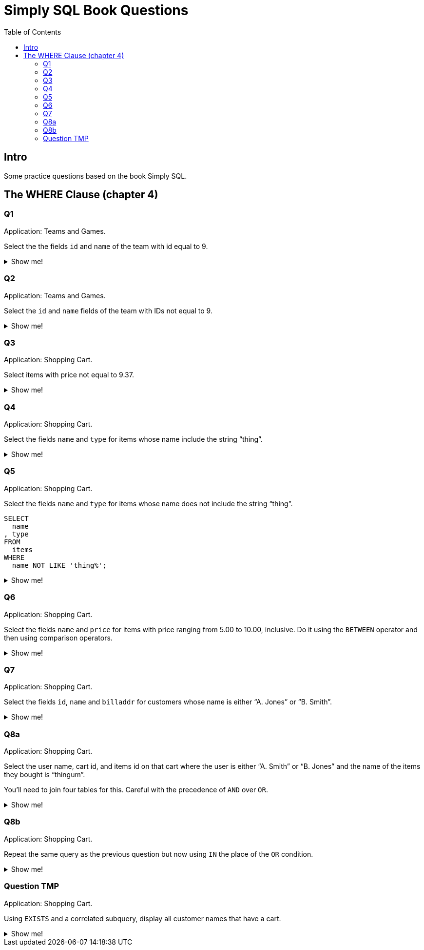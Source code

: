 = Simply SQL Book Questions
:page-subtitle: Databases and SQL
:page-tags: database sql exercise book
:toc: left
:icons: font
:source-highlighter: highlight.js

== Intro

Some practice questions based on the book Simply SQL.

== The WHERE Clause (chapter 4)

=== Q1

Application: Teams and Games.

[role="qanda"]
====

Select the the fields `id` and `name` of the team with id equal to 9.

.Show me!
[%collapsible]
=====

[source,sql]
----
SELECT
  id
, name
FROM
  teams
WHERE
  id = 9;
----

.Result
[source,text]
----
 id |   name
----+-----------
  9 | Riff Raff
(1 row)
----
=====
====

=== Q2

Application: Teams and Games.

[role="qanda"]
====

Select the `id` and `name` fields of the team with IDs not equal to 9.

.Show me!
[%collapsible]
=====

[source,sql]
----
SELECT
  id
, name
FROM
  teams
WHERE
  id <> 9;
----

.Result
[source,text]
----
 id |  name
----+---------
 37 | Havoc
 63 | Brewers
(2 rows)
----
=====
====

=== Q3

Application: Shopping Cart.

[role="qanda"]
====
Select items with price not equal to 9.37.

.Show me!
[%collapsible]
=====
Equal to 9.37:

[source,sql]
----
SELECT
  id
, name
, type
, price
FROM
  items
WHERE
  price <> 9.37;
----

.Result
[source,text]
----
  id  |      name       |  type   | price
------+-----------------+---------+-------
 5022 | gadget          | doodads | 19.37
 5023 | dingus          | gizmos  | 29.37
 5041 | gewgaw          | widgets |  5.00
 5042 | knickknack      | doodads | 10.00
 5043 | whatnot         | gizmos  | 15.00
 5061 | bric-a-brac     | widgets |  2.00
 5062 | folderol        | doodads |  4.00
 5063 | jigger          | gizmos  |  6.00
 5901 | doohickey       | widgets | 12.00
 5931 | contraption     | widgets | 49.95
 5932 | whatchamacallit | doodads | 59.95
 5911 | thingamajig     | widgets | 22.22
 5912 | thingamabob     | doodads | 22.22
 5913 | thingum         | gizmos  | 22.22
 5937 | whatsis         | gizmos  | 93.70
(15 rows)
----
=====
====

=== Q4

Application: Shopping Cart.

[role="qanda"]
====
Select the fields `name` and `type` for items whose name include the string “thing”.

.Show me!
[%collapsible]
=====
[source,sql]
----
SELECT
  name
, type
FROM
  items
WHERE
  name LIKE 'thing%';
----

.Result
[source,text]
----
    name     |  type
-------------+---------
 thingie     | widgets
 thingamajig | widgets
 thingamabob | doodads
 thingum     | gizmos
(4 rows)
----
=====
====

=== Q5

Application: Shopping Cart.

[role="qanda"]
====
Select the fields `name` and `type` for items whose name does not include the string “thing”.

[source,sql]
----
SELECT
  name
, type
FROM
  items
WHERE
  name NOT LIKE 'thing%';
----

.Show me!
[%collapsible]
=====

.Result
[source,text]
----
      name       |  type
-----------------+---------
 gadget          | doodads
 dingus          | gizmos
 gewgaw          | widgets
 knickknack      | doodads
 whatnot         | gizmos
 bric-a-brac     | widgets
 folderol        | doodads
 jigger          | gizmos
 doohickey       | widgets
 gimmick         | doodads
 dingbat         | gizmos
 contraption     | widgets
 whatchamacallit | doodads
 whatsis         | gizmos
(14 rows)
----
=====
====

=== Q6

Application: Shopping Cart.

[role="qanda"]
====
Select the fields `name` and `price` for items with price ranging from 5.00 to 10.00, inclusive.
Do it using the `BETWEEN` operator and then using comparison operators.

.Show me!
[%collapsible]
=====
Using between:

[source,sql]
----
SELECT
  name
, price
FROM
  items
WHERE
  price BETWEEN 4.00 AND 10.00;
----

.Result
[source,text]
----
    name    | price
------------+-------
 folderol   |  4.00
 gewgaw     |  5.00
 jigger     |  6.00
 thingie    |  9.37
 gimmick    |  9.37
 dingbat    |  9.37
 knickknack | 10.00
 (7 rows)
----
Using comparison operators:

[source,sql]
----
SELECT
  name
, price
FROM
  items
WHERE
  4.00 <= price AND price <= 10.00
ORDER BY price ASC;
----

.Result
[source,text]
----
    name    | price
------------+-------
    name    | price
------------+-------
 folderol   |  4.00
 gewgaw     |  5.00
 jigger     |  6.00
 thingie    |  9.37
 gimmick    |  9.37
 dingbat    |  9.37
 knickknack | 10.00
(7 rows)
----

[NOTE]
======
The comparison could be like this too:

[source]
----
price >= 4.00 AND price <= 10.00
----
======
=====
====

=== Q7

Application: Shopping Cart.

[role="qanda"]
====
Select the fields `id`, `name` and `billaddr` for customers whose name is either “A. Jones” or “B. Smith”.

.Show me!
[%collapsible]
=====
[source,sql]
----
SELECT
  id
, name
, billaddr
FROM
  customers
WHERE
     name = 'A. Jones'
  OR name = 'B. Smith';
----

.Result
[source,text]
----
 id  |   name   |          billaddr
-----+----------+----------------------------
 710 | A. Jones | 123 Sesame St., Eureka, KS
 730 | B. Smith | 456 Sesame St., Eureka, KS
----
=====
====

=== Q8a

Application: Shopping Cart.

[role="qanda"]
====
Select the user name, cart id, and items id on that cart where the user is either “A. Smith” or “B. Jones” and the name of the items they bought is “thingum”.

You'll need to join four tables for this.
Careful with the precedence of `AND` over `OR`.

.Show me!
[%collapsible]
=====
[source,sql]
----
SELECT
  customers.name AS customer
, carts.id       AS cart
, items.name     AS item
FROM
  customers
INNER JOIN carts
  ON carts.customer_id = customers.id
INNER JOIN cartitems
  ON cartitems.cart_id = carts.id
INNER JOIN items
  ON items.id = cartitems.item_id
WHERE
  (
       customers.name = 'A. Jones'
    OR customers.name = 'B. Smith'
  )
    AND items.name = 'thingum';
----

.Result
[source,text]
----
 customer | cart |  item
----------+------+---------
 A. Jones | 2131 | thingum
(1 row)
----

[NOTE]
======
Observe the use of parenthesis around the `OR` condition to give it precedence over `AND`.
======
=====
====

=== Q8b

Application: Shopping Cart.

[role="qanda"]
====
Repeat the same query as the previous question but now using `IN` the place of the `OR` condition.

.Show me!
[%collapsible]
=====
[source,sql]
----
SELECT
  customers.name  AS customer
, carts.id        AS cart
, items.name      AS item
FROM
  customers
INNER JOIN carts
  ON carts.customer_id = carts.id
INNER JOIN cartitems
  ON cartitems.cart_id = carts.id
INNER JOIN items
  ON items.id = cartitems.item_id
WHERE
  customers.name IN ('A. Jones', 'B. Smith')
    AND items.name = 'thingum';
----

.Result
[source,text]
----
 customer | cart |  item
----------+------+---------
 A. Jones | 2131 | thingum
(1 row)
----
=====
====

=== Question TMP

Application: Shopping Cart.

[role="qanda"]
====
Using `EXISTS` and a correlated subquery, display all customer names that have a cart.

.Show me!
[%collapsible]
=====

[source,sql]
----
SELECT
  customers.name
FROM
  customers
WHERE
  EXISTS (
    SELECT
      1
    FROM
      carts
    WHERE
      carts.customer_id = customers.id
  );
----
=====
====
